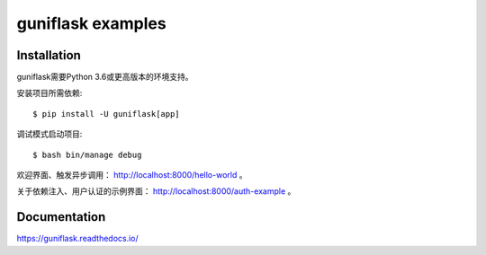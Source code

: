 ==================
guniflask examples
==================

Installation
============

guniflask需要Python 3.6或更高版本的环境支持。

安装项目所需依赖::

    $ pip install -U guniflask[app]

调试模式启动项目::

    $ bash bin/manage debug

欢迎界面、触发异步调用： http://localhost:8000/hello-world 。

关于依赖注入、用户认证的示例界面： http://localhost:8000/auth-example 。

Documentation
=============

https://guniflask.readthedocs.io/

